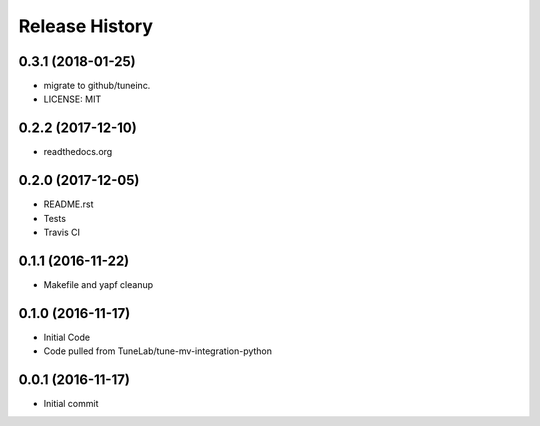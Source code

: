 .. :changelog:

Release History
===============

0.3.1 (2018-01-25)
------------------
- migrate to github/tuneinc.
- LICENSE: MIT

0.2.2 (2017-12-10)
------------------
- readthedocs.org

0.2.0 (2017-12-05)
------------------
- README.rst
- Tests
- Travis CI

0.1.1 (2016-11-22)
------------------
- Makefile and yapf cleanup

0.1.0 (2016-11-17)
------------------
- Initial Code
- Code pulled from TuneLab/tune-mv-integration-python

0.0.1 (2016-11-17)
------------------
- Initial commit
